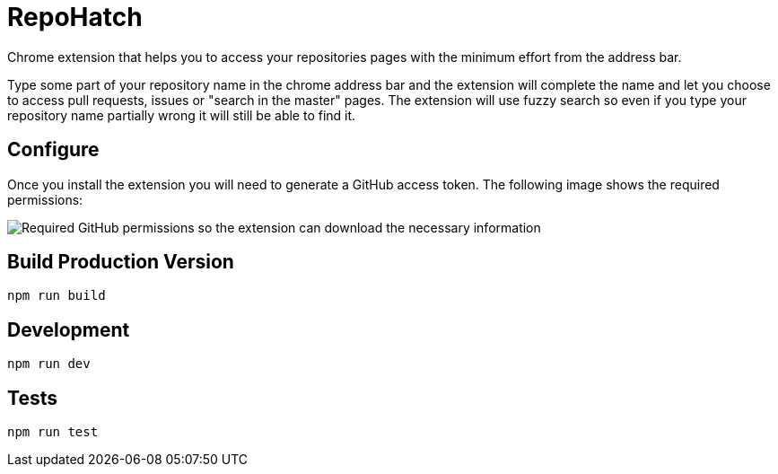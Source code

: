 :lang: en
:encoding: UTF-8

:tip-caption: :bulb:
:note-caption: :information_source:
:important-caption: :heavy_exclamation_mark:
:caution-caption: :fire:
:warning-caption: :warning:
:imagesdir: ./docs/img

= RepoHatch

Chrome extension that helps you to access your repositories pages with the minimum effort from the address bar.

Type some part of your repository name in the chrome address bar and the extension will complete the name and let you choose to access pull requests, issues or "search in the master" pages. The extension will use fuzzy search so even if you type your repository name partially wrong it will still be able to find it.

== Configure

Once you install the extension you will need to generate a GitHub access token. The following image shows the required permissions:

image::scopes.png[Required GitHub permissions so the extension can download the necessary information]

== Build Production Version

```
npm run build
```

== Development

```
npm run dev
```

== Tests

```
npm run test
```